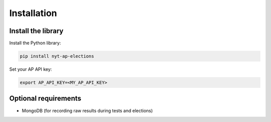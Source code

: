 ============
Installation
============

Install the library
-------------------

Install the Python library:

.. code:: bash

    pip install nyt-ap-elections

Set your AP API key:

.. code:: bash

    export AP_API_KEY=<MY_AP_API_KEY>

Optional requirements
---------------------

-  MongoDB (for recording raw results during tests and elections)
